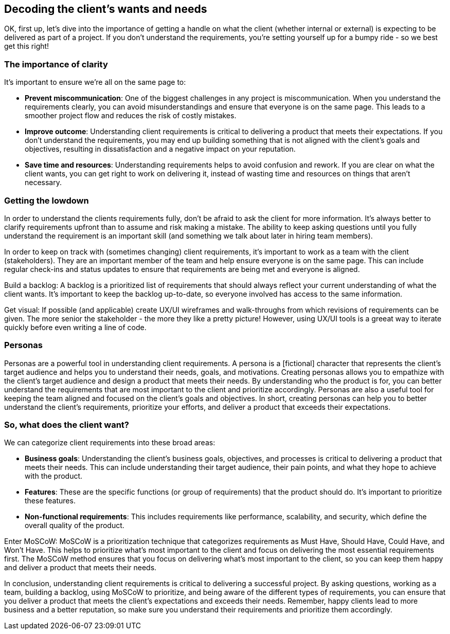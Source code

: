== Decoding the client's wants and needs

OK, first up, let's dive into the importance of getting a handle on what the client (whether internal or external) is expecting to be delivered as part of a project. If you don't understand the requirements, you're setting yourself up for a bumpy ride - so we best get this right!

=== The importance of clarity

It's important to ensure we're all on the same page to:

- *Prevent miscommunication*: One of the biggest challenges in any project is miscommunication. When you understand the requirements clearly, you can avoid misunderstandings and ensure that everyone is on the same page. This leads to a smoother project flow and reduces the risk of costly mistakes.
- *Improve outcome*: Understanding client requirements is critical to delivering a product that meets their expectations. If you don't understand the requirements, you may end up building something that is not aligned with the client's goals and objectives, resulting in dissatisfaction and a negative impact on your reputation.
- *Save time and resources*: Understanding requirements helps to avoid confusion and rework. If you are clear on what the client wants, you can get right to work on delivering it, instead of wasting time and resources on things that aren't necessary.

=== Getting the lowdown

In order to understand the clients requirements fully, don't be afraid to ask the client for more information. It's always better to clarify requirements upfront than to assume and risk making a mistake. The ability to keep asking questions until you fully understand the requirement is an important skill (and something we talk about later in hiring team members).

In order to keep on track with (sometimes changing) client requirements, it's important to work as a team with the client (stakeholders). They are an important member of the team and help ensure everyone is on the same page. This can include regular check-ins and status updates to ensure that requirements are being met and everyone is aligned.

Build a backlog: A backlog is a prioritized list of requirements that should always reflect your current understanding of what the client wants. It's important to keep the backlog up-to-date, so everyone involved has access to the same information.

Get visual: If possible (and applicable) create UX/UI wireframes and walk-throughs from which revisions of requirements can be given. The more senior the stakeholder - the more they like a pretty picture! However, using UX/UI tools is a greeat way to iterate quickly before even writing a line of code.

=== Personas

Personas are a powerful tool in understanding client requirements. A persona is a [fictional] character that represents the client's target audience and helps you to understand their needs, goals, and motivations. Creating personas allows you to empathize with the client's target audience and design a product that meets their needs. By understanding who the product is for, you can better understand the requirements that are most important to the client and prioritize accordingly. Personas are also a useful tool for keeping the team aligned and focused on the client's goals and objectives. In short, creating personas can help you to better understand the client's requirements, prioritize your efforts, and deliver a product that exceeds their expectations.

=== So, what does the client want?

We can categorize client requirements into these broad areas:

- *Business goals*: Understanding the client's business goals, objectives, and processes is critical to delivering a product that meets their needs. This can include understanding their target audience, their pain points, and what they hope to achieve with the product.
- *Features*: These are the specific functions (or group of requirements) that the product should do. It's important to prioritize these features.
- *Non-functional requirements*: This includes requirements like performance, scalability, and security, which define the overall quality of the product.

Enter MoSCoW: MoSCoW is a prioritization technique that categorizes requirements as Must Have, Should Have, Could Have, and Won't Have. This helps to prioritize what's most important to the client and focus on delivering the most essential requirements first. The MoSCoW method ensures that you focus on delivering what's most important to the client, so you can keep them happy and deliver a product that meets their needs.

In conclusion, understanding client requirements is critical to delivering a successful project. By asking questions, working as a team, building a backlog, using MoSCoW to prioritize, and being aware of the different types of requirements, you can ensure that you deliver a product that meets the client's expectations and exceeds their needs. Remember, happy clients lead to more business and a better reputation, so make sure you understand their requirements and prioritize them accordingly.
